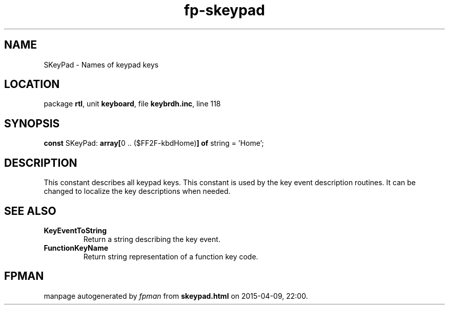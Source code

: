 .\" file autogenerated by fpman
.TH "fp-skeypad" 3 "2014-03-14" "fpman" "Free Pascal Programmer's Manual"
.SH NAME
SKeyPad - Names of keypad keys
.SH LOCATION
package \fBrtl\fR, unit \fBkeyboard\fR, file \fBkeybrdh.inc\fR, line 118
.SH SYNOPSIS
\fBconst\fR SKeyPad: \fB\fBarray[\fR0 .. ($FF2F-kbdHome)\fB] of \fRstring\fR = 'Home';

.SH DESCRIPTION
This constant describes all keypad keys. This constant is used by the key event description routines. It can be changed to localize the key descriptions when needed.


.SH SEE ALSO
.TP
.B KeyEventToString
Return a string describing the key event.
.TP
.B FunctionKeyName
Return string representation of a function key code.

.SH FPMAN
manpage autogenerated by \fIfpman\fR from \fBskeypad.html\fR on 2015-04-09, 22:00.

